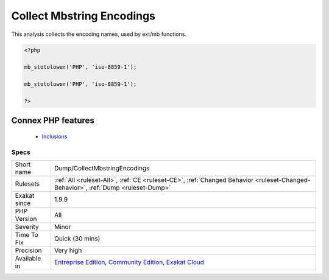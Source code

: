 .. _dump-collectmbstringencodings:


.. _collect-mbstring-encodings:

Collect Mbstring Encodings
++++++++++++++++++++++++++

.. meta::
	:description:
		Collect Mbstring Encodings: This analysis collects the encoding names, used by ext/mb functions.
	:twitter:card: summary_large_image
	:twitter:site: @exakat
	:twitter:title: Collect Mbstring Encodings
	:twitter:description: Collect Mbstring Encodings: This analysis collects the encoding names, used by ext/mb functions
	:twitter:creator: @exakat
	:twitter:image:src: https://www.exakat.io/wp-content/uploads/2020/06/logo-exakat.png
	:og:image: https://www.exakat.io/wp-content/uploads/2020/06/logo-exakat.png
	:og:title: Collect Mbstring Encodings
	:og:type: article
	:og:description: This analysis collects the encoding names, used by ext/mb functions
	:og:url: https://exakat.readthedocs.io/en/latest/Reference/Rules/Collect Mbstring Encodings.html
	:og:locale: en

.. raw:: html


	<script type="application/ld+json">{"@context":"https:\/\/schema.org","@graph":[{"@type":"WebPage","@id":"https:\/\/php-tips.readthedocs.io\/en\/latest\/Reference\/Rules\/Dump\/CollectMbstringEncodings.html","url":"https:\/\/php-tips.readthedocs.io\/en\/latest\/Reference\/Rules\/Dump\/CollectMbstringEncodings.html","name":"Collect Mbstring Encodings","isPartOf":{"@id":"https:\/\/www.exakat.io\/"},"datePublished":"Fri, 10 Jan 2025 09:46:17 +0000","dateModified":"Fri, 10 Jan 2025 09:46:17 +0000","description":"This analysis collects the encoding names, used by ext\/mb functions","inLanguage":"en-US","potentialAction":[{"@type":"ReadAction","target":["https:\/\/exakat.readthedocs.io\/en\/latest\/Collect Mbstring Encodings.html"]}]},{"@type":"WebSite","@id":"https:\/\/www.exakat.io\/","url":"https:\/\/www.exakat.io\/","name":"Exakat","description":"Smart PHP static analysis","inLanguage":"en-US"}]}</script>

This analysis collects the encoding names, used by ext/mb functions.

.. code-block:: php
   
   <?php
   
   mb_stotolower('PHP', 'iso-8859-1');
   
   mb_stotolower('PHP', 'iso-8859-1');
   
   ?>
Connex PHP features
-------------------

  + `Inclusions <https://php-dictionary.readthedocs.io/en/latest/dictionary/inclusion.ini.html>`_


Specs
_____

+--------------+-----------------------------------------------------------------------------------------------------------------------------------------------------------------------------------------+
| Short name   | Dump/CollectMbstringEncodings                                                                                                                                                           |
+--------------+-----------------------------------------------------------------------------------------------------------------------------------------------------------------------------------------+
| Rulesets     | :ref:`All <ruleset-All>`, :ref:`CE <ruleset-CE>`, :ref:`Changed Behavior <ruleset-Changed-Behavior>`, :ref:`Dump <ruleset-Dump>`                                                        |
+--------------+-----------------------------------------------------------------------------------------------------------------------------------------------------------------------------------------+
| Exakat since | 1.9.9                                                                                                                                                                                   |
+--------------+-----------------------------------------------------------------------------------------------------------------------------------------------------------------------------------------+
| PHP Version  | All                                                                                                                                                                                     |
+--------------+-----------------------------------------------------------------------------------------------------------------------------------------------------------------------------------------+
| Severity     | Minor                                                                                                                                                                                   |
+--------------+-----------------------------------------------------------------------------------------------------------------------------------------------------------------------------------------+
| Time To Fix  | Quick (30 mins)                                                                                                                                                                         |
+--------------+-----------------------------------------------------------------------------------------------------------------------------------------------------------------------------------------+
| Precision    | Very high                                                                                                                                                                               |
+--------------+-----------------------------------------------------------------------------------------------------------------------------------------------------------------------------------------+
| Available in | `Entreprise Edition <https://www.exakat.io/entreprise-edition>`_, `Community Edition <https://www.exakat.io/community-edition>`_, `Exakat Cloud <https://www.exakat.io/exakat-cloud/>`_ |
+--------------+-----------------------------------------------------------------------------------------------------------------------------------------------------------------------------------------+



